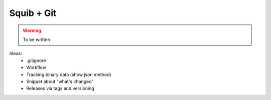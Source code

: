 Squib + Git
===========

.. warning::

  To be written


Ideas:
  * .gitignore
  * Workflow
  * Tracking binary data (show json method)
  * Snippet about "what's changed"
  * Releases via tags and versioning
